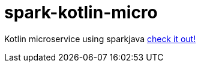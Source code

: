 = spark-kotlin-micro

Kotlin microservice using sparkjava link:../../../../spark-kotlin-micro/[check it out!]
